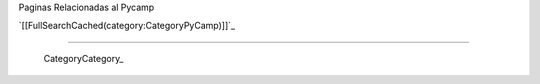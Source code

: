 
Paginas Relacionadas al Pycamp

`[[FullSearchCached(category:CategoryPyCamp)]]`_

-------------------------

 CategoryCategory_

.. ############################################################################


